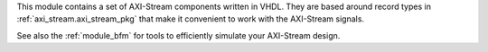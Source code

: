 This module contains a set of AXI-Stream components written in VHDL.
They are based around record types in :ref:`axi_stream.axi_stream_pkg` that make it convenient to
work with the AXI-Stream signals.

See also the :ref:`module_bfm` for tools to efficiently simulate your AXI-Stream design.
